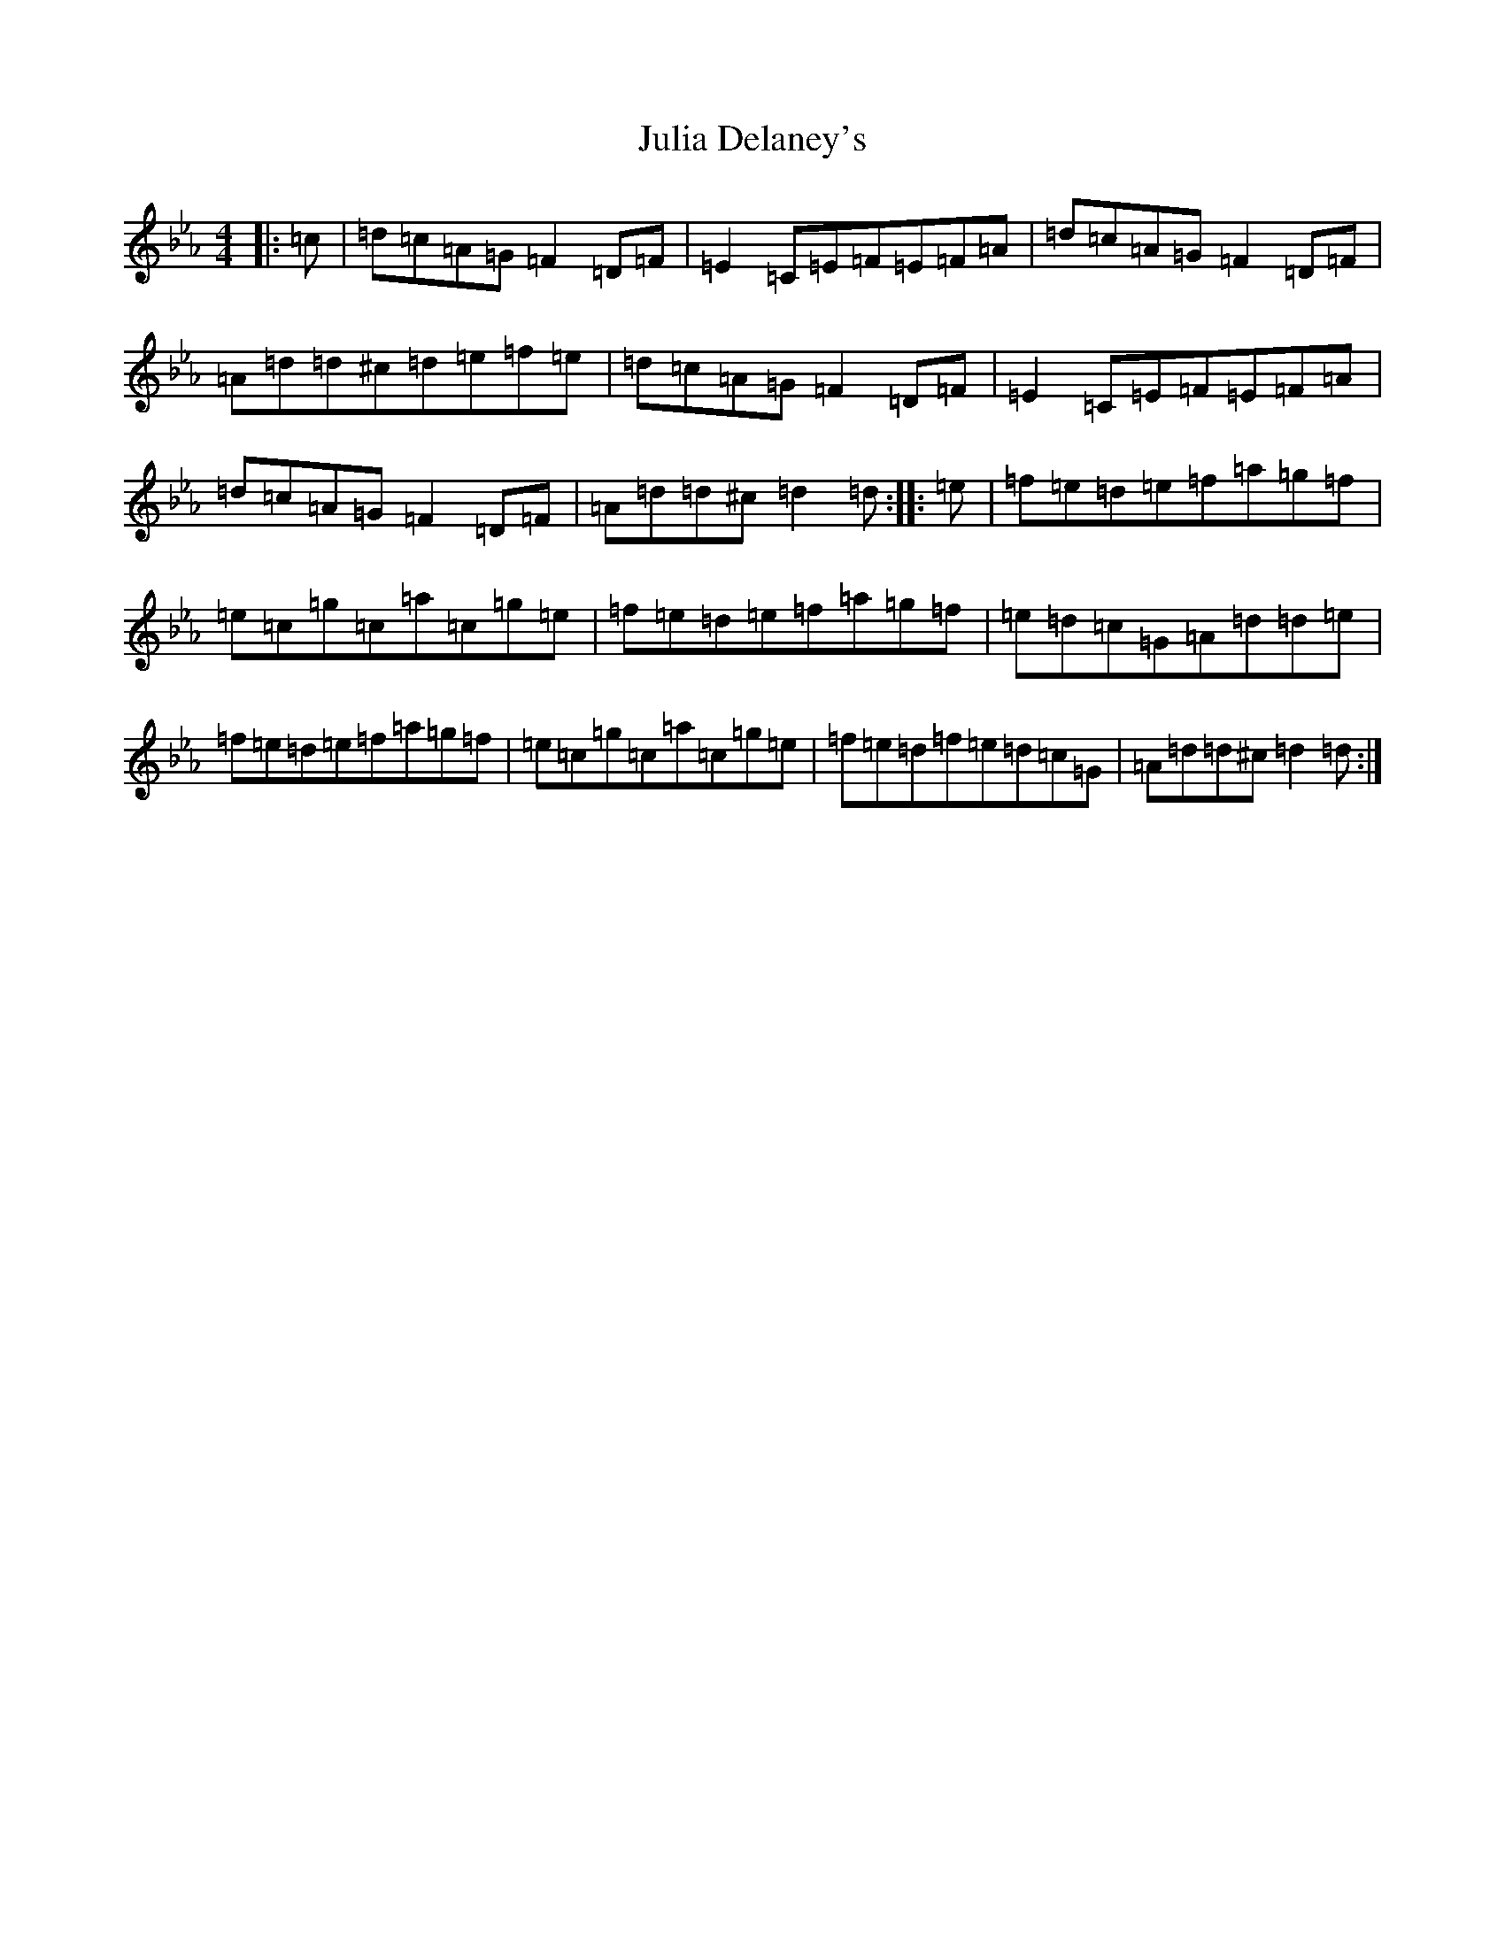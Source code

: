 X: 11077
T: Julia Delaney's
S: https://thesession.org/tunes/589#setting39256
Z: E minor
R: reel
M:4/4
L:1/8
K: C minor
|:=c|=d=c=A=G=F2=D=F|=E2=C=E=F=E=F=A|=d=c=A=G=F2=D=F|=A=d=d^c=d=e=f=e|=d=c=A=G=F2=D=F|=E2=C=E=F=E=F=A|=d=c=A=G=F2=D=F|=A=d=d^c=d2=d:||:=e|=f=e=d=e=f=a=g=f|=e=c=g=c=a=c=g=e|=f=e=d=e=f=a=g=f|=e=d=c=G=A=d=d=e|=f=e=d=e=f=a=g=f|=e=c=g=c=a=c=g=e|=f=e=d=f=e=d=c=G|=A=d=d^c=d2=d:|